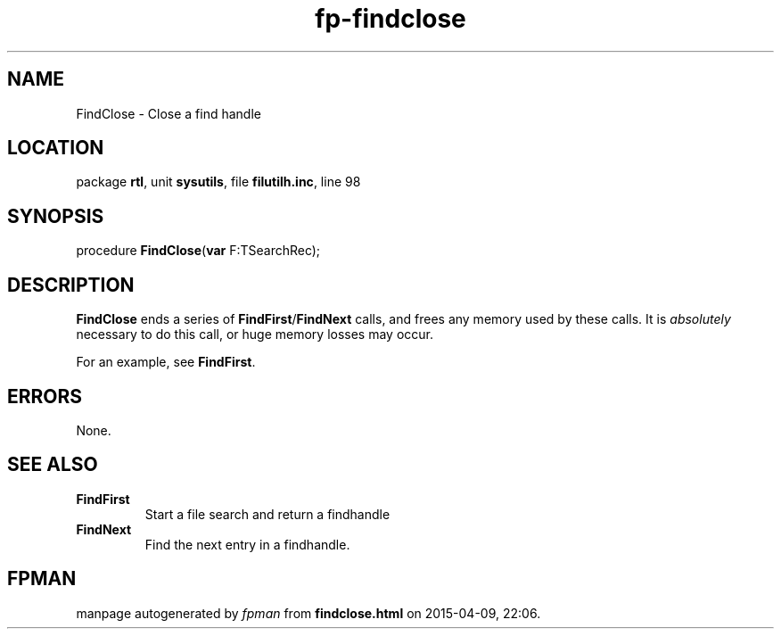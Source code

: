 .\" file autogenerated by fpman
.TH "fp-findclose" 3 "2014-03-14" "fpman" "Free Pascal Programmer's Manual"
.SH NAME
FindClose - Close a find handle
.SH LOCATION
package \fBrtl\fR, unit \fBsysutils\fR, file \fBfilutilh.inc\fR, line 98
.SH SYNOPSIS
procedure \fBFindClose\fR(\fBvar\fR F:TSearchRec);
.SH DESCRIPTION
\fBFindClose\fR ends a series of \fBFindFirst\fR/\fBFindNext\fR calls, and frees any memory used by these calls. It is \fIabsolutely\fR necessary to do this call, or huge memory losses may occur.

For an example, see \fBFindFirst\fR.


.SH ERRORS
None.


.SH SEE ALSO
.TP
.B FindFirst
Start a file search and return a findhandle
.TP
.B FindNext
Find the next entry in a findhandle.

.SH FPMAN
manpage autogenerated by \fIfpman\fR from \fBfindclose.html\fR on 2015-04-09, 22:06.

